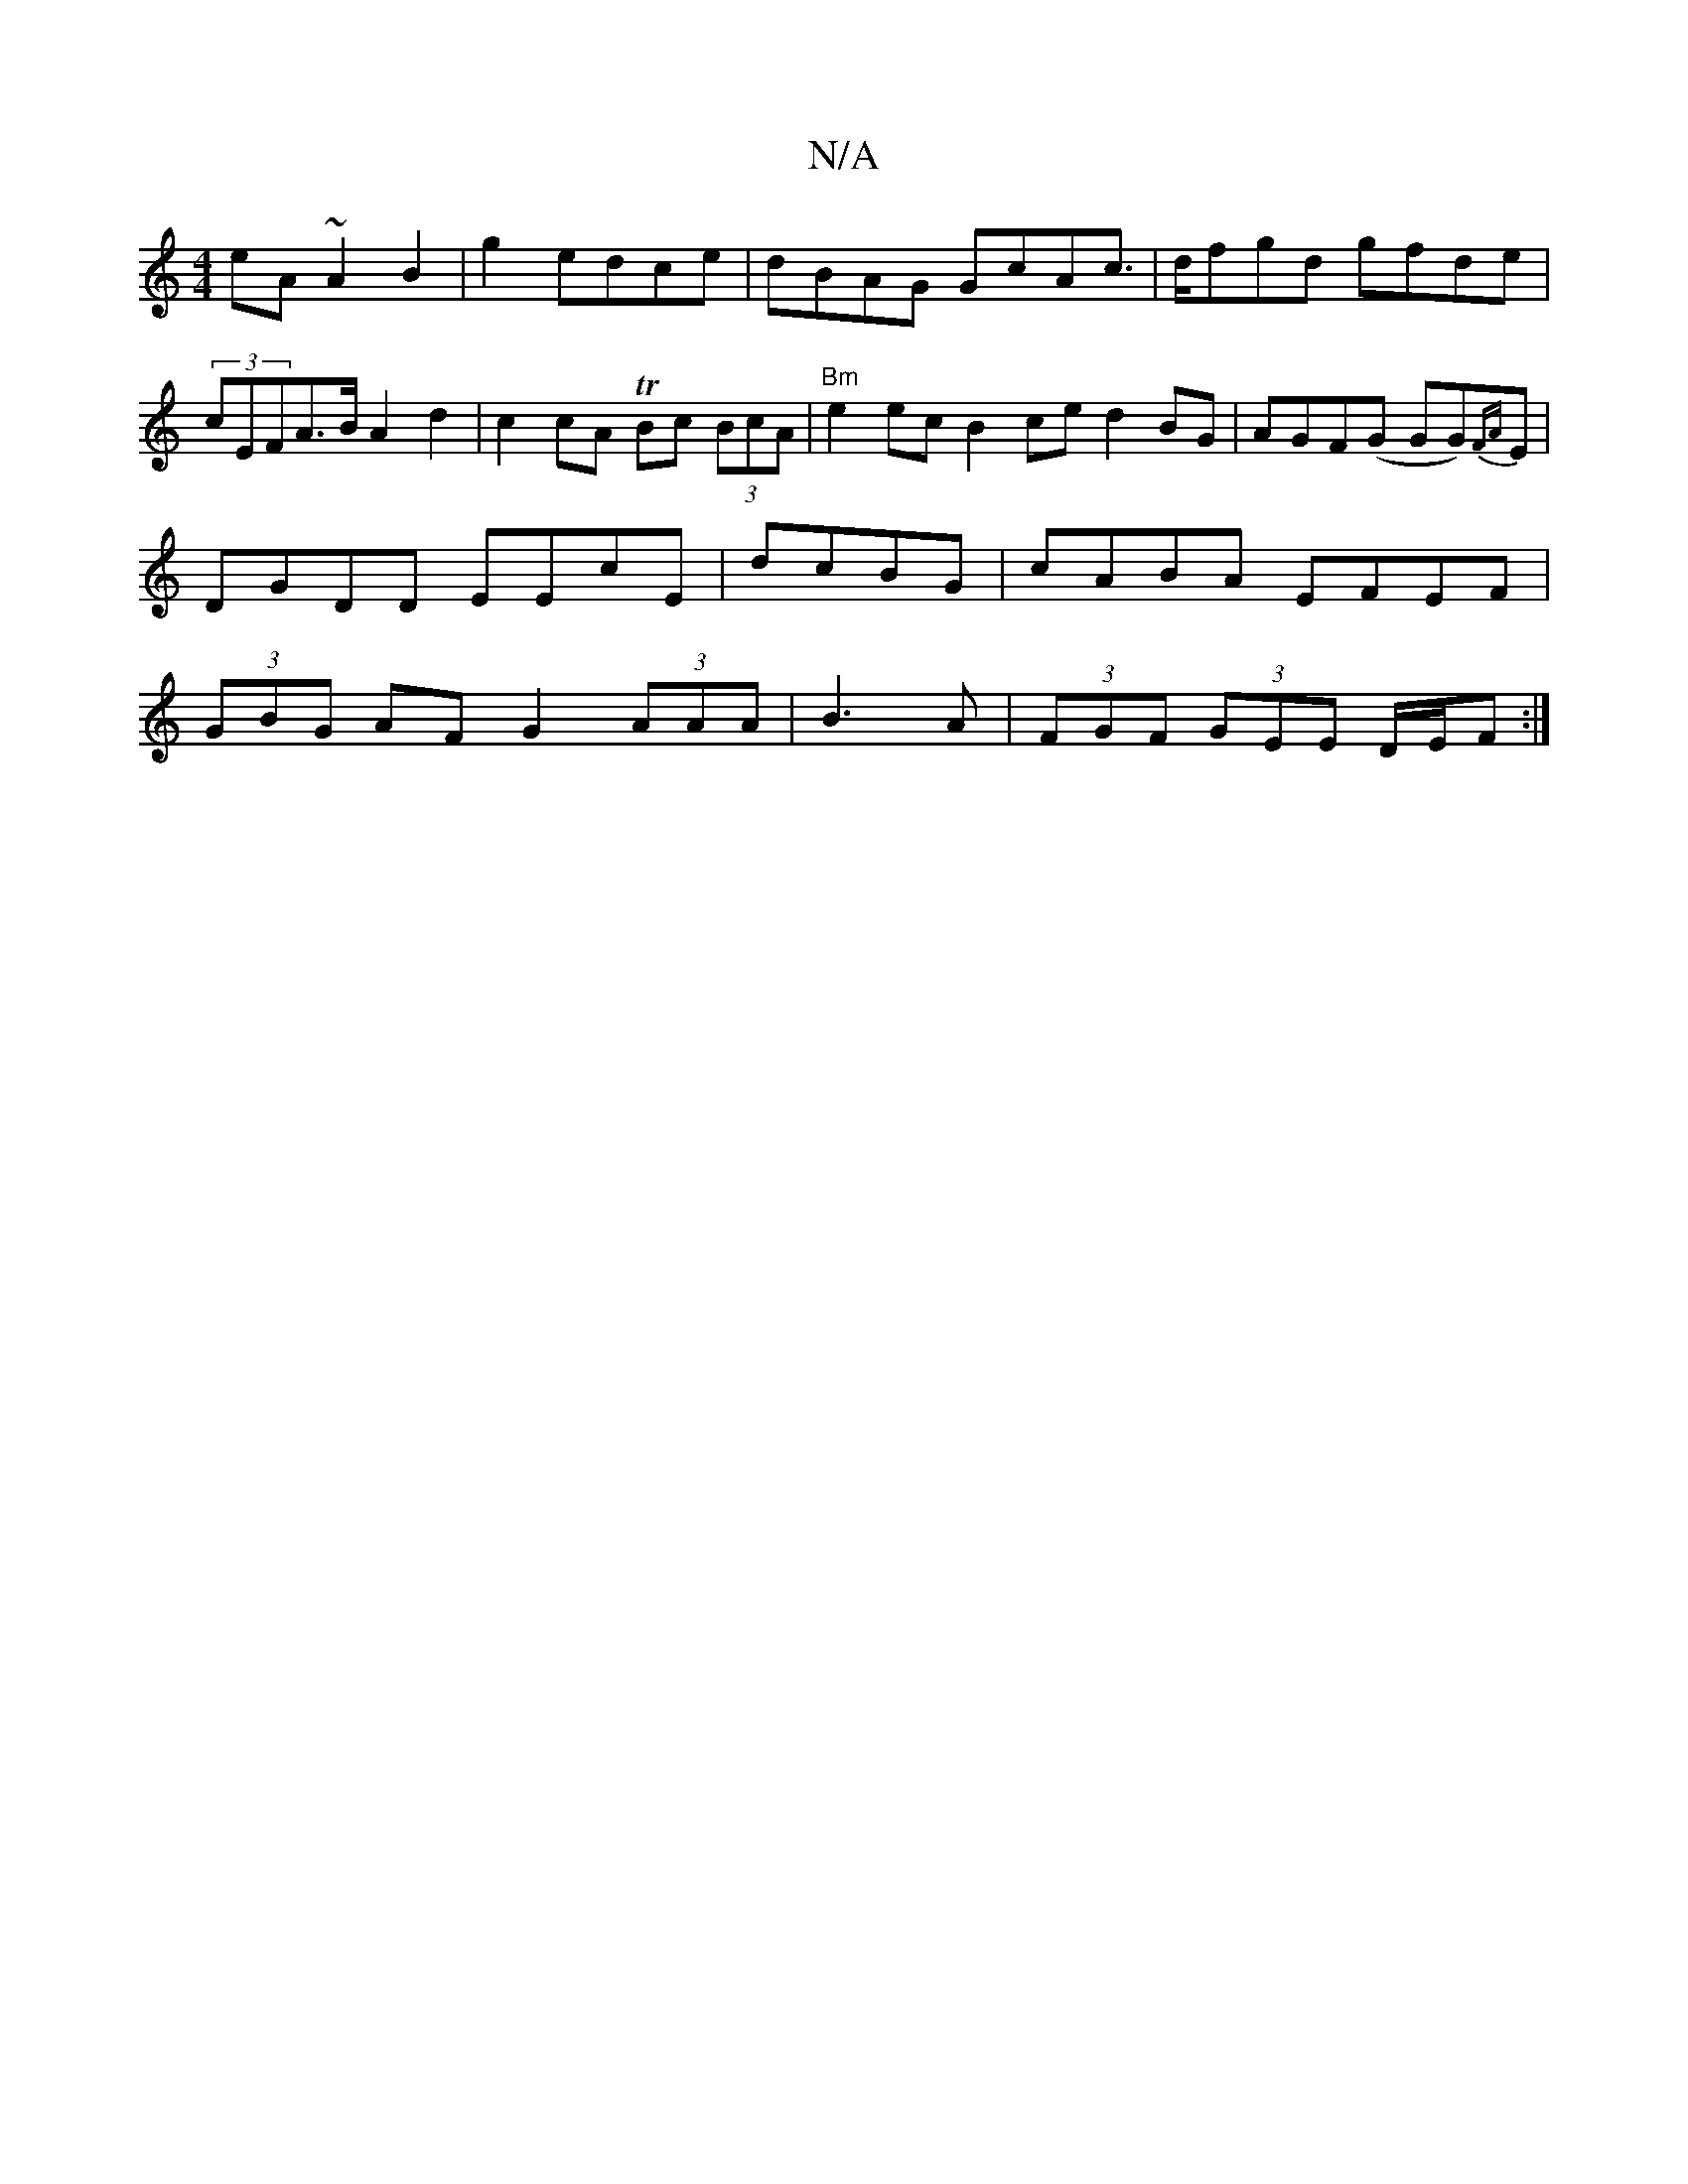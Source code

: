 X:1
T:N/A
M:4/4
R:N/A
K:Cmajor
eA~A2 B2|g2 edce |dBAG GcAc|>dfgd gfde | (3cEFA>B A2 d2 | c2 cA TBc (3BcA | "Bm"e2 ec B2 ce d2 BG|AGF(G GG){FA}E | DGDD EEcE | dcBG|cABA EFEF|(3GBG AF G2 (3AAA|B3A|(3FGF (3GEE D/E/F :|

g|:e3 fga|gag 